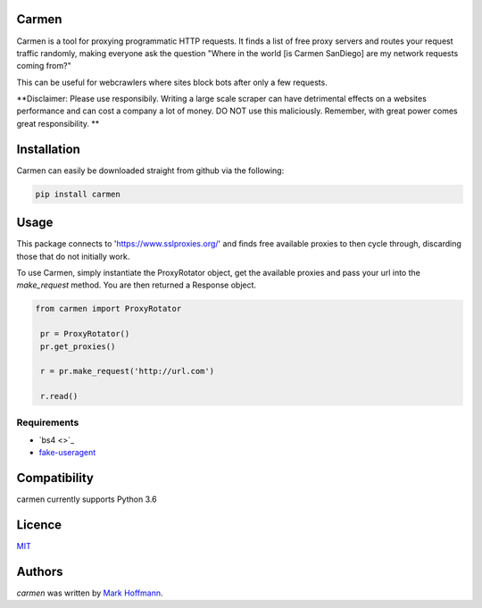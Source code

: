 Carmen
------

.. image:: images/carmen_sandiego.jpg
   :height: 100px
   :width: 120 px
   :scale: 50 %
   :alt: alternate text
   :align: right


Carmen is a tool for proxying programmatic HTTP requests. It finds a list of free proxy servers and routes your request traffic randomly, making everyone ask the question "Where in the world [is Carmen SanDiego] are my network requests coming from?"

This can be useful for webcrawlers where sites block bots after only a few requests.

**Disclaimer: Please use responsibily. Writing a large scale scraper can have detrimental effects on a websites performance and can cost a company a lot of money. DO NOT use this maliciously. Remember, with great power comes great responsibility. **

Installation
------------

Carmen can easily be downloaded straight from github via the following:

.. code-block:: python

  pip install carmen


Usage
-----

This package connects to 'https://www.sslproxies.org/' and finds free available proxies to then cycle through, discarding those that do not initially work.

To use Carmen, simply instantiate the ProxyRotator object, get the available proxies and pass your url into the *make_request* method. You are then returned a Response object.

.. code-block:: python

 from carmen import ProxyRotator

  pr = ProxyRotator()
  pr.get_proxies()

  r = pr.make_request('http://url.com')

  r.read()


Requirements
^^^^^^^^^^^^
- `bs4 <>`_
- `fake-useragent <https://github.com/hellysmile/fake-useragent>`_



Compatibility
-------------

carmen currently supports Python 3.6

Licence
-------

`MIT <https://github.com/mark-hoffmann/carmen/blob/master/LICENSE.txt>`_

Authors
-------

`carmen` was written by `Mark Hoffmann <markkhoffmann@gmail.com>`_.
